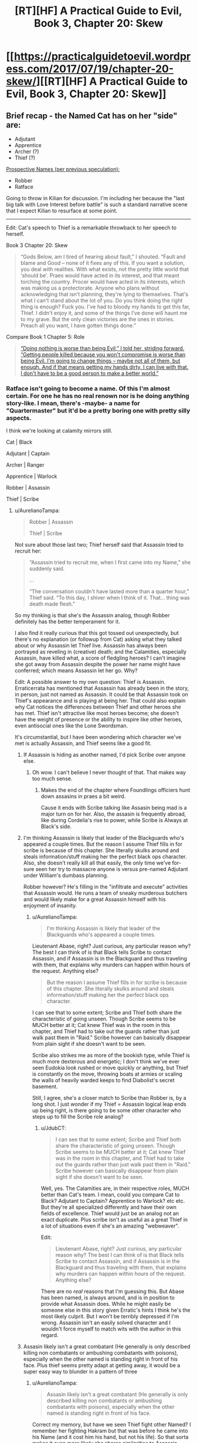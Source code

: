 #+TITLE: [RT][HF] A Practical Guide to Evil, Book 3, Chapter 20: Skew

* [[https://practicalguidetoevil.wordpress.com/2017/07/19/chapter-20-skew/][[RT][HF] A Practical Guide to Evil, Book 3, Chapter 20: Skew]]
:PROPERTIES:
:Author: MoralRelativity
:Score: 36
:DateUnix: 1500449167.0
:DateShort: 2017-Jul-19
:END:

** Brief recap - the Named Cat has on her "side" are:

- Adjutant
- Apprentice
- Archer (?)
- Thief (?)

[[https://www.reddit.com/r/rational/comments/68y7nw/rt_hf_a_practical_guide_to_evil_book_3_chapter_8/dh2lpeo/][Prospective Names (per previous speculation):]]

- Robber
- Ratface

Going to throw in Kilian for discussion. I'm including her because the "last big talk with Love Interest before battle" is such a standard narrative scene that I expect Kilian to resurface at some point.

--------------

Edit: Cat's speech to Thief is a remarkable throwback to her speech to herself.

Book 3 Chapter 20: Skew

#+begin_quote
  “Gods Below, am I tired of hearing about fault,” I shouted. “Fault and blame and Good -- none of it fixes any of this. If you want a solution, you deal with realities. With what exists, not the pretty little world that ‘should be'. Praes would have acted in its interest, and that meant torching the country. Procer would have acted in its interests, which was making us a protectorate. Anyone who plans without acknowledging that isn't planning, they're lying to themselves. That's what I can't stand about the lot of you. Do you think doing the right thing is enough? Fuck you. I've had to bloody my hands to get this far, Thief. I didn't enjoy it, and some of the things I've done will haunt me to my grave. But the only clean victories are the ones in stories. Preach all you want, I have gotten things done.”
#+end_quote

Compare Book 1 Chapter 5: Role

#+begin_quote
  [[https://practicalguidetoevil.wordpress.com/2015/04/30/chapter-5-role/][“Doing nothing is worse than being Evil,” I told her, striding forward. “Getting people killed because you won't compromise is worse than being Evil. I'm going to change things -- maybe not all of them, but enough. And if that means getting my hands dirty, I can live with that. I don't have to be a good person to make a better world.”]]
#+end_quote
:PROPERTIES:
:Author: sitsthewind
:Score: 11
:DateUnix: 1500454280.0
:DateShort: 2017-Jul-19
:END:

*** Ratface isn't going to become a name. Of this I'm almost certain. For one he has no real renown nor is he doing anything story-like. I mean, there's -maybe- a name for "Quartermaster" but it'd be a pretty boring one with pretty silly aspects.

I think we're looking at calamity mirrors still.

Cat | Black

Adjutant | Captain

Archer | Ranger

Apprentice | Warlock

Robber | Assassin

Thief | Scribe
:PROPERTIES:
:Author: JdubCT
:Score: 12
:DateUnix: 1500472291.0
:DateShort: 2017-Jul-19
:END:

**** u/AurelianoTampa:
#+begin_quote
  Robber | Assassin

  Thief | Scribe
#+end_quote

Not sure about those last two; Thief herself said that Assassin tried to recruit her:

#+begin_quote
  “Assassin tried to recruit me, when I first came into my Name,” she suddenly said.

  ...

  “The conversation couldn't have lasted more than a quarter hour,” Thief said. “To this day, I shiver when I think of it. That... thing was death made flesh.”
#+end_quote

So my thinking is that she's the Assassin analog, though Robber definitely has the better temperament for it.

I also find it really curious that this got tossed out unexpectedly, but there's no explanation (or followup from Cat) asking what they talked about or why Assassin let Thief live. Assassin has always been portrayed as reveling in (creative) death; and the Calamities, especially Assassin, have killed what, a score of fledgling heroes? I can't imagine she got away from Assassin despite the power her name might have conferred; which means Assassin let her go. Why?

Edit: A possible answer to my own question: Thief /is/ Assassin. Erraticerrata has mentioned that Assassin has already been in the story, in person, just not named as Assassin. It could be that Assassin took on Thief's appearance and is playing at being her. That could also explain why Cat notices the differences between Thief and other heroes she has met. Thief isn't attractive like most heroes become; she doesn't have the weight of presence or the ability to inspire like other heroes, even antisocial ones like the Lone Swordsman.

It's circumstantial, but I have been wondering which character we've met is actually Assassin, and Thief seems like a good fit.
:PROPERTIES:
:Author: AurelianoTampa
:Score: 10
:DateUnix: 1500474961.0
:DateShort: 2017-Jul-19
:END:

***** If Assassin is hiding as another named, I'd pick Scribe over anyone else.
:PROPERTIES:
:Author: -main
:Score: 16
:DateUnix: 1500482158.0
:DateShort: 2017-Jul-19
:END:

****** Oh wow. I can't believe I never thought of that. That makes way too much sense.
:PROPERTIES:
:Author: Turniper
:Score: 3
:DateUnix: 1500515987.0
:DateShort: 2017-Jul-20
:END:

******* Makes the end of the chapter where Foundlings officiers hunt down assasins in praes a bit weird.

Cause it ends with Scribe talking like Assasin being mad is a major turn on for her. Also, the assasin is frequently abroad, like during Cordelia's rise to power, while Scribe is Always at Black's side.
:PROPERTIES:
:Author: Oaden
:Score: 3
:DateUnix: 1500544946.0
:DateShort: 2017-Jul-20
:END:


***** I'm thinking Assassin is likely that leader of the Blackguards who's appeared a couple times. But the reason I assume Thief fills in for scribe is because of this chapter. She literally skulks around and steals information/stuff making her the perfect black ops character. Also, she doesn't really kill all that easily, the only time we've for-sure seen her try to massacre anyone is versus pre-named Adjutant under William's dumbass planning.

Robber however? He's filling in the "infiltrate and execute" activities that Assassin would. He runs a team of sneaky murderous butchers and would likely make for a great Assassin himself with his enjoyment of insanity.
:PROPERTIES:
:Author: JdubCT
:Score: 6
:DateUnix: 1500512696.0
:DateShort: 2017-Jul-20
:END:

****** u/AurelianoTampa:
#+begin_quote
  I'm thinking Assassin is likely that leader of the Blackguards who's appeared a couple times.
#+end_quote

Lieutenant Abase, right? Just curious, any particular reason why? The best I can think of is that Black tells Scribe to contact Assassin, and if Assassin is in the Blackguard and thus traveling with them, that explains why murders can happen within hours of the request. Anything else?

#+begin_quote
  But the reason I assume Thief fills in for scribe is because of this chapter. She literally skulks around and steals information/stuff making her the perfect black ops character.
#+end_quote

I can see that to some extent; Scribe and Thief both share the characteristic of going unseen. Though Scribe seems to be MUCH better at it; Cat knew Thief was in the room in this chapter, and Thief had to take out the guards rather than just walk past them in "Raid." Scribe however can basically disappear from plain sight if she doesn't want to be seen.

Scribe also strikes me as more of the bookish type, while Thief is much more dexterous and energetic; I don't think we've ever seen Eudokia look rushed or move quickly or anything, but Thief is constantly on the move, throwing boats at armies or scaling the walls of heavily warded keeps to find Diabolist's secret basement.

Still, I agree, she's a closer match to Scribe than Robber is, by a long shot. I just wonder if my Thief = Assassin logical leap ends up being right, is there going to be some other character who steps up to fill the Scribe role analog?
:PROPERTIES:
:Author: AurelianoTampa
:Score: 3
:DateUnix: 1500557849.0
:DateShort: 2017-Jul-20
:END:

******* u/JdubCT:
#+begin_quote
  I can see that to some extent; Scribe and Thief both share the characteristic of going unseen. Though Scribe seems to be MUCH better at it; Cat knew Thief was in the room in this chapter, and Thief had to take out the guards rather than just walk past them in "Raid." Scribe however can basically disappear from plain sight if she doesn't want to be seen.
#+end_quote

Well, yes. The Calamities are, in their respective roles, MUCH better than Cat's team. I mean, could you compare Cat to Black? Adjutant to Captain? Apprentice to Warlock? etc etc. But they're all specialized differently and have their own fields of excellence. Thief would just be an analog not an exact duplicate. Plus scribe isn't as useful as a great Thief in a lot of situations even if she's an amazing "webweaver".

Edit:

#+begin_quote
  Lieutenant Abase, right? Just curious, any particular reason why? The best I can think of is that Black tells Scribe to contact Assassin, and if Assassin is in the Blackguard and thus traveling with them, that explains why murders can happen within hours of the request. Anything else?
#+end_quote

There are no /real/ reasons that I'm guessing this. But Abase has been named, is always around, and is in position to provide what Assassin does. While he might easily be someone else in this story given Erratic's hints I think he's the most likely culprit. But I won't be terribly depressed if I'm wrong. Assassin isn't an easily solved character and I wouldn't force myself to match wits with the author in this regard.
:PROPERTIES:
:Author: JdubCT
:Score: 2
:DateUnix: 1500589705.0
:DateShort: 2017-Jul-21
:END:


***** Assasin likely isn't a great combatant (He generally is only described killing non combatants or ambushing combatants with poisons), especially when the other named is standing right in front of his face. Plus thief seems pretty adapt at getting away, it would be a super easy way to blunder in a pattern of three
:PROPERTIES:
:Author: Oaden
:Score: 2
:DateUnix: 1500544538.0
:DateShort: 2017-Jul-20
:END:

****** u/AurelianoTampa:
#+begin_quote
  Assasin likely isn't a great combatant (He generally is only described killing non combatants or ambushing combatants with poisons), especially when the other named is standing right in front of his face.
#+end_quote

Correct my memory, but have we seen Thief fight other Named? I remember her fighting Hakram but that was before he came into his Name (and it cost him his hand, but not his life). So that sorta makes it even more likely she shares similarities to Assassin - she stays out of fair fights and/or might not be that strong.

Or another possibility: if Thief was actually Assassin and she could feel Hakram coming into a Name or knew of his importance, so she didn't want him to die and thus didn't go all out. Regular people don't go against any Named, even less offensive-oriented ones, and live very often. But she had to take a hand to make it look convincing.

#+begin_quote
  Plus thief seems pretty adapt at getting away
#+end_quote

She said that she met Assassin "when she first came into her Name." Odds are that she either did not have all of her Aspects yet, or was still learning to use them. And at that point Assassin had been killing Heroes for at least a decade and a half. If Assassin wanted Thief dead... I think she'd be dead.
:PROPERTIES:
:Author: AurelianoTampa
:Score: 3
:DateUnix: 1500556019.0
:DateShort: 2017-Jul-20
:END:

******* Thief is no combat name either. but its a excellent name for getting the hell out of there.

The biggest problem i have with the Thief == Assasin idea is that she must have fooled the bard to pull it off, or the bard must have played along.
:PROPERTIES:
:Author: Oaden
:Score: 3
:DateUnix: 1500565429.0
:DateShort: 2017-Jul-20
:END:


**** I suspect the name Cat is going to end up taking might be "Warlord".

She's been called it a few times, and while it has some significance to the orcs, it might /also/ be foreshadowing for a Name:

[[https://practicalguidetoevil.wordpress.com/2017/07/10/chapter-17-allegiance/]] [[https://practicalguidetoevil.wordpress.com/2016/03/16/chapter-16-trust/]]
:PROPERTIES:
:Author: Arancaytar
:Score: 3
:DateUnix: 1500476759.0
:DateShort: 2017-Jul-19
:END:

***** My main doubt about this is that Warlord is (as you stated) an orcish Name, and Cat is Callowan to her core. I feel it much more likely that she transitions to a Knight of some sort, or maybe Queen of Blades or some other culturally relevant Name. She has great respect among the orcs, but I could see it more easily going to an orc such as Juniper.

Or maybe Hakram... do we know if Adjutant is a transition name like Squire and Heiress? It feels like it might be; Adjutant is a military aid to a senior officer. If Hakram eventually branches out to become an orcish leader, I could see him transitioning to Warlord. Then again, Black Knight and Captain are both "end" Names that serve under other roles, so maybe Adjutant is similar.
:PROPERTIES:
:Author: AurelianoTampa
:Score: 8
:DateUnix: 1500486698.0
:DateShort: 2017-Jul-19
:END:


***** Erratic has mentioned in one of the comment sections that Warlord is an orc title/name. I somehow doubt Cat will gain the allegiance of the entirety of Orc nations. I'd much more likely believe Hakram becomes Warlord eventually.

Or Nauk. Nauk is often not brought up during all this but he's pretty amazing all on his own.
:PROPERTIES:
:Author: JdubCT
:Score: 6
:DateUnix: 1500512765.0
:DateShort: 2017-Jul-20
:END:


***** Black's been called Warlord too, usually by Istrid:

[[https://practicalguidetoevil.wordpress.com/2015/05/20/chapter-8-introduction/]] [[https://practicalguidetoevil.wordpress.com/2016/09/21/villainous-interlude-impresario/]]
:PROPERTIES:
:Author: sitsthewind
:Score: 3
:DateUnix: 1500540669.0
:DateShort: 2017-Jul-20
:END:

****** Thanks for the reminder. That's more good evidence that Cat won't be Warlord.
:PROPERTIES:
:Author: MoralRelativity
:Score: 3
:DateUnix: 1500546262.0
:DateShort: 2017-Jul-20
:END:


***** My bet is Cat breaking the system in some way, rather than getting confined to an already existing name. Say by being a Hero and a Villain at the same time?
:PROPERTIES:
:Author: Anderkent
:Score: 3
:DateUnix: 1500480534.0
:DateShort: 2017-Jul-19
:END:

****** Instead of Black Knight or White Knight, Knight Errant?
:PROPERTIES:
:Author: NotACauldronAgent
:Score: 4
:DateUnix: 1500486733.0
:DateShort: 2017-Jul-19
:END:

******* "Grey Knight" has been thrown around a few times, but word of god is that trying to be neutral in this setting is very, very hard.
:PROPERTIES:
:Author: -main
:Score: 4
:DateUnix: 1500529263.0
:DateShort: 2017-Jul-20
:END:

******** And since when did Cat ever manage to do things the easy way, exiled prince murder notwithstanding?
:PROPERTIES:
:Author: Clipsterman
:Score: 2
:DateUnix: 1500533123.0
:DateShort: 2017-Jul-20
:END:


*** I bet Killian/Foundling are gonna find themselves stuck in a romantic tragedy involving two different kinds of Fae, and then they have to figure out how to convert the story.
:PROPERTIES:
:Author: Oaden
:Score: 3
:DateUnix: 1500545321.0
:DateShort: 2017-Jul-20
:END:


** This chapter was also pretty glorious. Cat's general manager is definitely going to be Kendal(who I genuinely like). And her co-opting Thief is pretty amazing all on its own.
:PROPERTIES:
:Author: JdubCT
:Score: 6
:DateUnix: 1500472423.0
:DateShort: 2017-Jul-19
:END:
